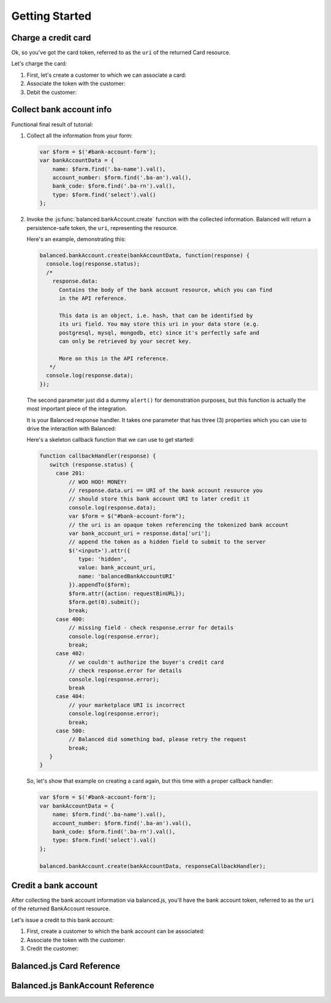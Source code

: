 .. _getting_started:

Getting Started
===============

.. _getting_started.charging_cards:

Charge a credit card
--------------------

Ok, so you've got the card token, referred to as the ``uri`` of the returned Card
resource.

Let's charge the card:

1. First, let's create a customer to which we can associate a card:

   .. dcode:: scenario customer_create

2. Associate the token with the customer:

   .. dcode:: scenario customer_add_card

3. Debit the customer:

   .. dcode:: scenario customer_create_debit

.. clear::
  :class: mb-large

.. note::
   :header_class: alert alert-tab
   :body_class: alert alert-green

   Balanced does NOT take its fees from your charges, instead it instruments
   all operations that have occurred on the API and later invoices you. Read
   :ref:`more about fees <invoicing.fees>`.

.. _getting_started.collecting_bank_info:

Collect bank account info
-------------------------

.. container:: mb-large

  .. container:: header3

    Functional final result of tutorial:

    .. container:: span8

      .. icon-box-widget::
        :box-classes: box box-block box-blue
        :icon-classes: icon icon-cloud

        `jsFiddle [tokenize bank accounts]`_

.. clear::
  :class: mb-large

.. note::
   :header_class: alert alert-tab
   :body_class: alert alert-green

   Throughout this tutorial, we're using `jQuery`_ for brevity, but
   ``balanced.js`` has no such dependency itself.

1. Collect all the information from your form:

   .. code-block:: javascript

      var $form = $('#bank-account-form');
      var bankAccountData = {
          name: $form.find('.ba-name').val(),
          account_number: $form.find('.ba-an').val(),
          bank_code: $form.find('.ba-rn').val(),
          type: $form.find('select').val()
      };

2. Invoke the :js:func:`balanced.bankAccount.create` function with the collected information.
   Balanced will return a persistence-safe token, the ``uri``, representing
   the resource.

   Here's an example, demonstrating this:

   .. code-block:: javascript

     balanced.bankAccount.create(bankAccountData, function(response) {
       console.log(response.status);
       /*
         response.data:
           Contains the body of the bank account resource, which you can find
           in the API reference.

           This data is an object, i.e. hash, that can be identified by
           its uri field. You may store this uri in your data store (e.g.
           postgresql, mysql, mongodb, etc) since it's perfectly safe and
           can only be retrieved by your secret key.

           More on this in the API reference.
        */
       console.log(response.data);
     });

   The second parameter just did a dummy ``alert()`` for demonstration purposes,
   but this function is actually the most important piece of the integration.

   It is your Balanced response handler. It takes one parameter that
   has three (3) properties which you can use to drive the interaction
   with Balanced:

   .. cssclass:: dl-horizontal

     ``data``
        | An object representing a tokenized resource (card or bank account).
     ``error``
        | Details of the error, if any.
     ``status``
        | The HTTP response code of the tokenization operation.

   Here's a skeleton callback function that we can use to get started:

   .. code-block:: javascript

       function callbackHandler(response) {
          switch (response.status) {
            case 201:
                // WOO HOO! MONEY!
                // response.data.uri == URI of the bank account resource you
                // should store this bank account URI to later credit it
                console.log(response.data);
                var $form = $("#bank-account-form");
                // the uri is an opaque token referencing the tokenized bank account
                var bank_account_uri = response.data['uri'];
                // append the token as a hidden field to submit to the server
                $('<input>').attr({
                   type: 'hidden',
                   value: bank_account_uri,
                   name: 'balancedBankAccountURI'
                }).appendTo($form);
                $form.attr({action: requestBinURL});
                $form.get(0).submit();
                break;
            case 400:
                // missing field - check response.error for details
                console.log(response.error);
                break;
            case 402:
                // we couldn't authorize the buyer's credit card
                // check response.error for details
                console.log(response.error);
                break
            case 404:
                // your marketplace URI is incorrect
                console.log(response.error);
                break;
            case 500:
                // Balanced did something bad, please retry the request
                break;
          }
       }

   So, let's show that example on creating a card again, but this time with a
   proper callback handler:

   .. code-block:: javascript

        var $form = $('#bank-account-form');
        var bankAccountData = {
            name: $form.find('.ba-name').val(),
            account_number: $form.find('.ba-an').val(),
            bank_code: $form.find('.ba-rn').val(),
            type: $form.find('select').val()
        };

        balanced.bankAccount.create(bankAccountData, responseCallbackHandler);

.. _getting_started.credit_bank_account:

Credit a bank account
---------------------

After collecting the bank account information via balanced.js, you'll have
the bank account token, referred to as the ``uri`` of the returned BankAccount
resource.

Let's issue a credit to this bank account:

1. First, create a customer to which the bank account can be associated:

   .. dcode:: scenario customer_create

2. Associate the token with the customer:

   .. dcode:: scenario customer_add_bank_account

3. Credit the customer:

   .. dcode:: scenario customer_credit

.. clear::
  :class: mb-large

.. note::
   :header_class: alert alert-tab
   :body_class: alert alert-green

   For simplicity, Balanced does NOT take its fees from any of your
   operations, instead it meters your API usage and invoices you nightly.
   Read :ref:`more about fees <invoicing.fees>`.

.. note::
   :header_class: alert alert-tab
   :body_class: alert alert-green

   Please note that for American Express cards it is mandatory to collect
   the zip-code or the transaction will fail.

.. _getting_started.balanced.js_cards:

Balanced.js Card Reference
--------------------------

.. js:function:: balanced.card.create(cardDataObject, callback)

  Sends the data stored in the ``cardDataObject`` to Balanced's servers for
  tokenization.

  :param cardDataObject.card_number: *required*.  The credit card number
  :param cardDataObject.expiration_month: *required*. The credit card's expiration month in the format of MM
  :param cardDataObject.expiration_year: *required*. The credit card's expiration year in the format of YYYY
  :param cardDataObject.security_code: *optional*. The credit card's security code
  :param cardDataObject.name: *optional*. The credit card holder's name
  :param cardDataObject.postal_code: *optional*. The credit card's billing postal code (zip code in the USA)
  :returns: ``null``. Invokes the ``callback`` function with three parameters -
            ``data``, ``errors`` and ``status``. If successful, the ``data``
            parameter has a resource representation which can be identified by
            its ``uri``

.. js:function:: balanced.card.isCardNumberValid(cardNumber)

  Validates a card number by checking if it's formatted correctly and
  passes the standard `Luhn check`_. All whitespace and non-numeric data is
  stripped for convenience.

  :param cardNumber: the card number to Luhn validate.
  :returns: ``true`` if the card number matches `Luhn check`_, ``false`` otherwise.

  Example:

  .. code-block:: javascript

    balanced.card.isCardNumberValid('4111111111111111');       // true
    balanced.card.isCardNumberValid('4111 1111 1111 1111');    // true
    balanced.card.isCardNumberValid('4111-1111-1111-1111');    // true
    balanced.card.isCardNumberValid('42123');                  // false

.. js:function:: balanced.card.cardType(cardNumber)

  Returns the card brand, calculated from the card number. If the card brand can
  NOT be determined, it will return ``null``.

  :param cardNumber: the card number to determine the brand for.
  :returns: ``Mastercard``, ``American Express``, ``VISA``, ``Discover Card``, or ``null``

  Example:

  .. code-block:: javascript

    balanced.card.cardType('5105105105105100');   // Mastercard
    balanced.card.cardType('4111111111111111');   // VISA
    balanced.card.cardType('341111111111111');    // American Express
    balanced.card.cardType(0)                     // null

.. js:function:: balanced.card.isSecurityCodeValid(cardNumber, securityCode)

  Checks whether or not the supplied number could be a valid card security code
  for the supplied card number.

  :param cardNumber: the card number to determine the validate the security code for.
  :param securityCode: the security number to validate
  :returns: ``true`` if the csc is valid for the card number provided, ``false`` otherwise.

  Example:

  .. code-block:: javascript

    balanced.card.isSecurityCodeValid('4111111111111111', 999)   // true
    balanced.card.isSecurityCodeValid('4111111111111111', 9999)  // false

.. js:function:: balanced.card.isExpiryValid(expirationMonth, expirationYear)

  Returns true if ``expirationMonth`` and ``expirationYear`` correspond to
  a date in the future.

  :param expirationMonth: the expiration month to validate
  :param expirationYear: the expiration year to validate
  :returns: ``true`` if the expiration date is in the future, ``false`` otherwise.

  Example:

  .. code-block:: javascript

    balanced.card.isExpiryValid('01', '2020');    // true
    balanced.card.isExpiryValid(1, 2010);         // false


.. js:function:: balanced.card.validate(cardDataObject)

  Performs a suite of checks on the submitted credit card data and returns
  a dictionary of errors. Will return an empty dictionary if there are no
  errors.

  :param cardDataObject.card_number: the card number to validate
  :param cardDataObject.security_code: the security code to validate
  :param cardDataObject.expiration_month: the expiration month to validate
  :param cardDataObject.expiration_year: the expiration year to validate
  :returns: ``{}`` if all fields are valid, else a dictionary of errors otherwise.

  Example:

  .. code-block:: javascript

    balanced.card.validate({
       card_number:'4111111111111111',
       expiration_month:1,
       expiration_year:2000,
       security_code:123
    });

  Will return:

  .. code-block:: javascript

    {expiration: '"1-2000" is not a valid credit card expiration date'}


.. _getting_started.balanced.js_bank_accounts:

Balanced.js BankAccount Reference
----------------------------------

.. js:function:: balanced.bankAccount.validateRoutingNumber(routingNumber)

  Validates a USA based bank routing number using the `MICR Routing Number Format`_.

  :param routingNumber: a 9 digit routing number, it may have a leading zero!
  :returns: ``true`` if the routing number check digit matches, ``false`` otherwise.

  .. warning::
     :header_class: alert alert-tab
     :body_class: alert alert-green

     The success of this method does not guarantee that the
     routing number is valid, only that it falls within a valid range.

  Example:

  .. code-block:: javascript

    balanced.bankAccount.validateRoutingNumber('321174851') // passes
    balanced.bankAccount.validateRoutingNumber('021000021') // passes
    balanced.bankAccount.validateRoutingNumber('123457890') // fails


.. js:function:: balanced.bankAccount.validate(bankAccountDataObject)

  Performs a suite of checks on the submitted bank account data and
  returns a dictionary of errors. Will return an empty dictionary if there
  are no errors.

  :param bankAccountDataObject.bank_code: The bank routing number to validate
  :param bankAccountDataObject.account_number: the account number to perform a sanity check on
  :param bankAccountDataObject.name: the name on the bank account to perform a sanity check on
  :returns: ``{}`` if all fields are valid, else a dictionary of errors otherwise.

  .. warning::
     :header_class: alert alert-tab
     :body_class: alert alert-green

     Account numbers can not be validated in real time. More on
     :ref:`reducing payout delays <best_practices.reducing-payout-delays>`.

  Example:

  .. code-block:: javascript

    balanced.bankAccount.validate({
       bank_code:'321174851',
       account_number:'09877765432111111',
       name:'Tommy Q. CopyPasta'
    })


.. _full example page: https://gist.github.com/2662770
.. _LUHN check: http://en.wikipedia.org/wiki/Luhn_algorithm
.. _MICR Routing Number Format: http://en.wikipedia.org/wiki/Routing_transit_number#MICR_Routing_number_format